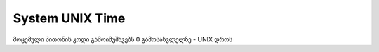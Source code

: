 



System UNIX Time
---------------------
მოცემული პითონის კოდი გამოიმუშავებს 0 გამოსასვლელზე - UNIX დროს

.. code-block:: python
 :linenos:
 
 #{"_DES_":"System UNIX Time"}
 #{"_PER_":"1"}
 #{"_OUT_0_DES_":"UNIX Time"}
 import time
 UNIX_TIME = int(time.time())
 OUT_0 = str(UNIX_TIME)
